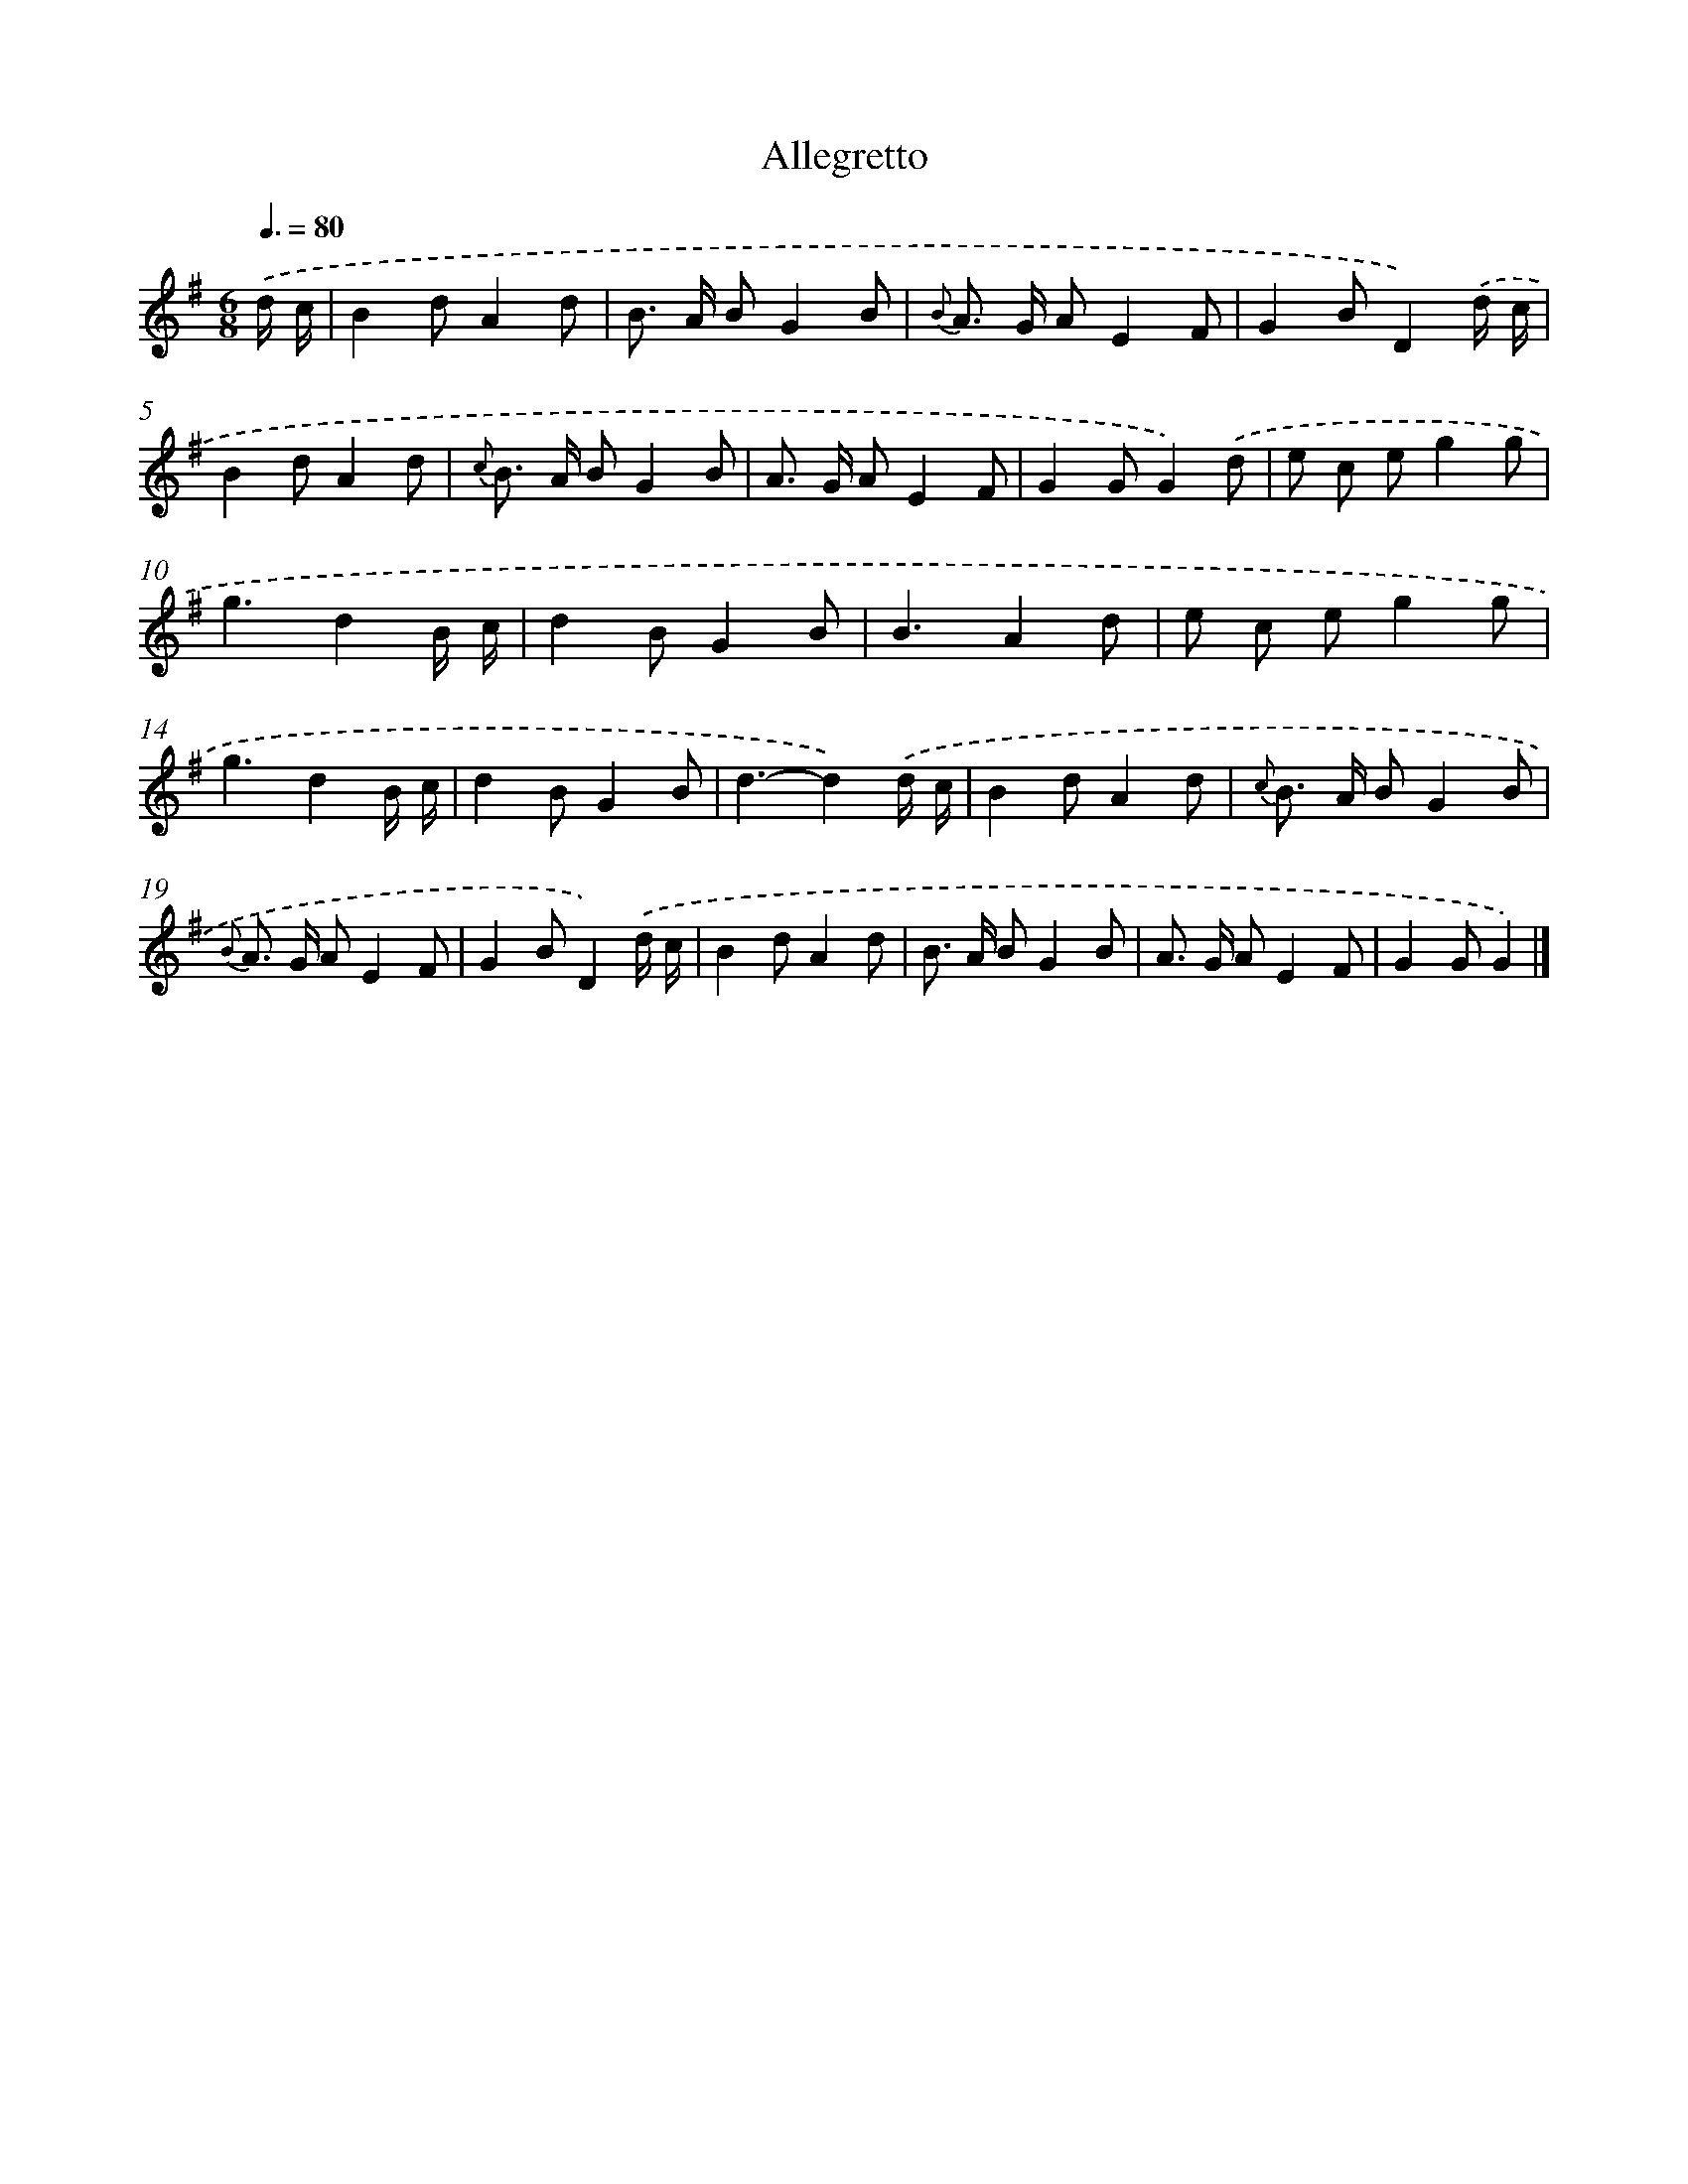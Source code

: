 X: 16071
T: Allegretto
%%abc-version 2.0
%%abcx-abcm2ps-target-version 5.9.1 (29 Sep 2008)
%%abc-creator hum2abc beta
%%abcx-conversion-date 2018/11/01 14:37:59
%%humdrum-veritas 912070795
%%humdrum-veritas-data 2556051545
%%continueall 1
%%barnumbers 0
L: 1/8
M: 6/8
Q: 3/8=80
K: G clef=treble
.('d/ c/ [I:setbarnb 1]|
B2dA2d |
B> A BG2B |
{B} A> G AE2F |
G2BD2).('d/ c/ |
B2dA2d |
{c} B> A BG2B |
A> G AE2F |
G2GG2).('d |
e c eg2g |
g3d2B/ c/ |
d2BG2B |
B3A2d |
e c eg2g |
g3d2B/ c/ |
d2BG2B |
d3-d2).('d/ c/ |
B2dA2d |
{c} B> A BG2B |
{B} A> G AE2F |
G2BD2).('d/ c/ |
B2dA2d |
B> A BG2B |
A> G AE2F |
G2GG2) |]
